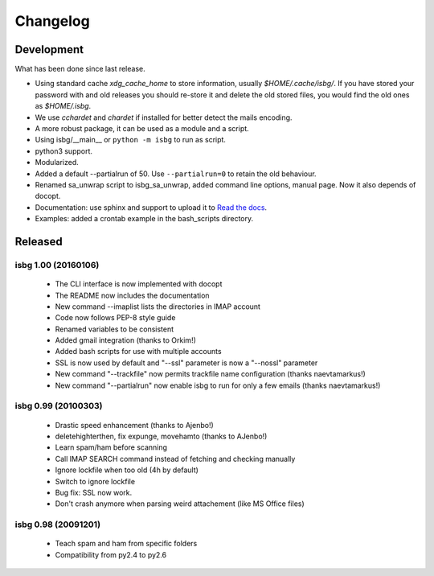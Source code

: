Changelog
=========

Development
-----------
What has been done since last release.

* Using standard cache *xdg_cache_home* to store information, usually
  *$HOME/.cache/isbg/*. If you have stored your password with and old releases
  you should re-store it and delete the old stored files, you would find the
  old ones as *$HOME/.isbg*.
* We use *cchardet* and *chardet* if installed for better detect the mails
  encoding.
* A more robust package, it can be used as a module and a script.
* Using isbg/__main__ or ``python -m isbg`` to run as script.
* python3 support.
* Modularized.
* Added a default --partialrun of 50. Use ``--partialrun=0`` to retain the
  old behaviour.
* Renamed sa_unwrap script to isbg_sa_unwrap, added command line options,
  manual page. Now it also depends of docopt.
* Documentation: use sphinx and support to upload it to `Read the docs`__.
* Examples: added a crontab example in the bash_scripts directory.

.. __: https://isbg.readthedocs.io/


Released
--------

isbg 1.00 (20160106)
~~~~~~~~~~~~~~~~~~~~
  * The CLI interface is now implemented with docopt
  * The README now includes the documentation
  * New command --imaplist lists the directories in IMAP account
  * Code now follows PEP-8 style guide
  * Renamed variables to be consistent
  * Added gmail integration (thanks to Orkim!)
  * Added bash scripts for use with multiple accounts
  * SSL is now used by default and "--ssl" parameter is now a "--nossl" parameter
  * New command "--trackfile" now permits trackfile name configuration (thanks naevtamarkus!)
  * New command "--partialrun" now enable isbg to run for only a few emails (thanks naevtamarkus!)

isbg 0.99 (20100303)
~~~~~~~~~~~~~~~~~~~~
  * Drastic speed enhancement (thanks to Ajenbo!)
  * deletehighterthen, fix expunge, movehamto (thanks to AJenbo!)
  * Learn spam/ham before scanning
  * Call IMAP SEARCH command instead of fetching and checking manually
  * Ignore lockfile when too old (4h by default)
  * Switch to ignore lockfile
  * Bug fix: SSL now work.
  * Don't crash anymore when parsing weird attachement (like MS Office files)

isbg 0.98 (20091201)
~~~~~~~~~~~~~~~~~~~~
  * Teach spam and ham from specific folders
  * Compatibility from py2.4 to py2.6
